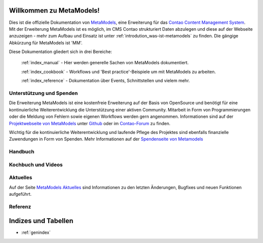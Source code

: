 Willkommen zu MetaModels!
=========================

Dies ist die offizielle Dokumentation von `MetaModels <https://now.metamodel.me>`_, eine Erweiterung 
für das `Contao Content Management System <https://contao.org>`_. Mit der Erweiterung MetaModels ist 
es möglich, im CMS Contao strukturiert Daten abzulegen und diese auf der Webseite anzuzeigen - mehr 
zum Aufbau und Einsatz ist unter :ref:`introdution_was-ist-metamodels` zu finden. Die gängige
Abkürzung für MetaModels ist 'MM'.


Diese Dokumentation gliedert sich in drei Bereiche:

    :ref:`index_manual` - Hier werden generelle Sachen von MetaModels dokumentiert.

    :ref:`index_cookbook` - Workflows und 'Best practice'-Beispiele um mit MetaModels zu arbeiten.

    :ref:`index_reference` - Dokumentation über Events, Schnittstellen und vielem mehr.


Unterstützung und Spenden
-------------------------
Die Erweiterung MetaModels ist eine kostenfreie Erweiterung auf der Basis von OpenSource und benötigt 
für eine kontinuierliche Weiterentwicklung die Unterstützung einer aktiven Community. Mitarbeit in 
Form von Programmierungen oder die Meldung von Fehlern sowie eigenen Workflows werden gern angenommen.
Informationen sind auf der `Projektwebseite von MetaModels <https://now.metamodel.me>`_ unter `Github 
<https://github.com/MetaModels>`_ oder im `Contao-Forum <https://community.contao.org/de/forumdisplay.php?149-MetaModels>`_
zu finden.

Wichtig für die kontinuierliche Weiterentwicklung und laufende Pflege des Projektes sind ebenfalls
finanzielle Zuwendungen in Form von Spenden. Mehr Informationen auf der `Spendenseite von Metamodels <https://now.metamodel.me/de/unterstuetzer/spenden>`_

.. _index_manual:


Handbuch
--------

    .. toctree::
        :glob:
        :maxdepth: 1

        manual/introduction
        manual/features
        manual/install
        manual/component/index
        manual/metamodel-first/index
        manual/metamodel-second/index
        manual/metamodel-special/index
        manual/extended/index

.. _index_cookbook:

Kochbuch und Videos
-------------------

    .. toctree::
        :glob:
        :maxdepth: 1

        cookbook/*
        cookbook/other-tutorials/videos

Aktuelles
---------

Auf der Seite `MetaModels Aktuelles <https://now.metamodel.me/de/aktuelles>`_
sind Informationen zu den letzten Änderungen, Bugfixes und neuen Funktionen
aufgeführt.

.. _index_reference:

Referenz
--------

    .. toctree::
        :glob:
        :maxdepth: 1

        reference/index
        imprint/index

Indizes und Tabellen
====================

* :ref:`genindex`

